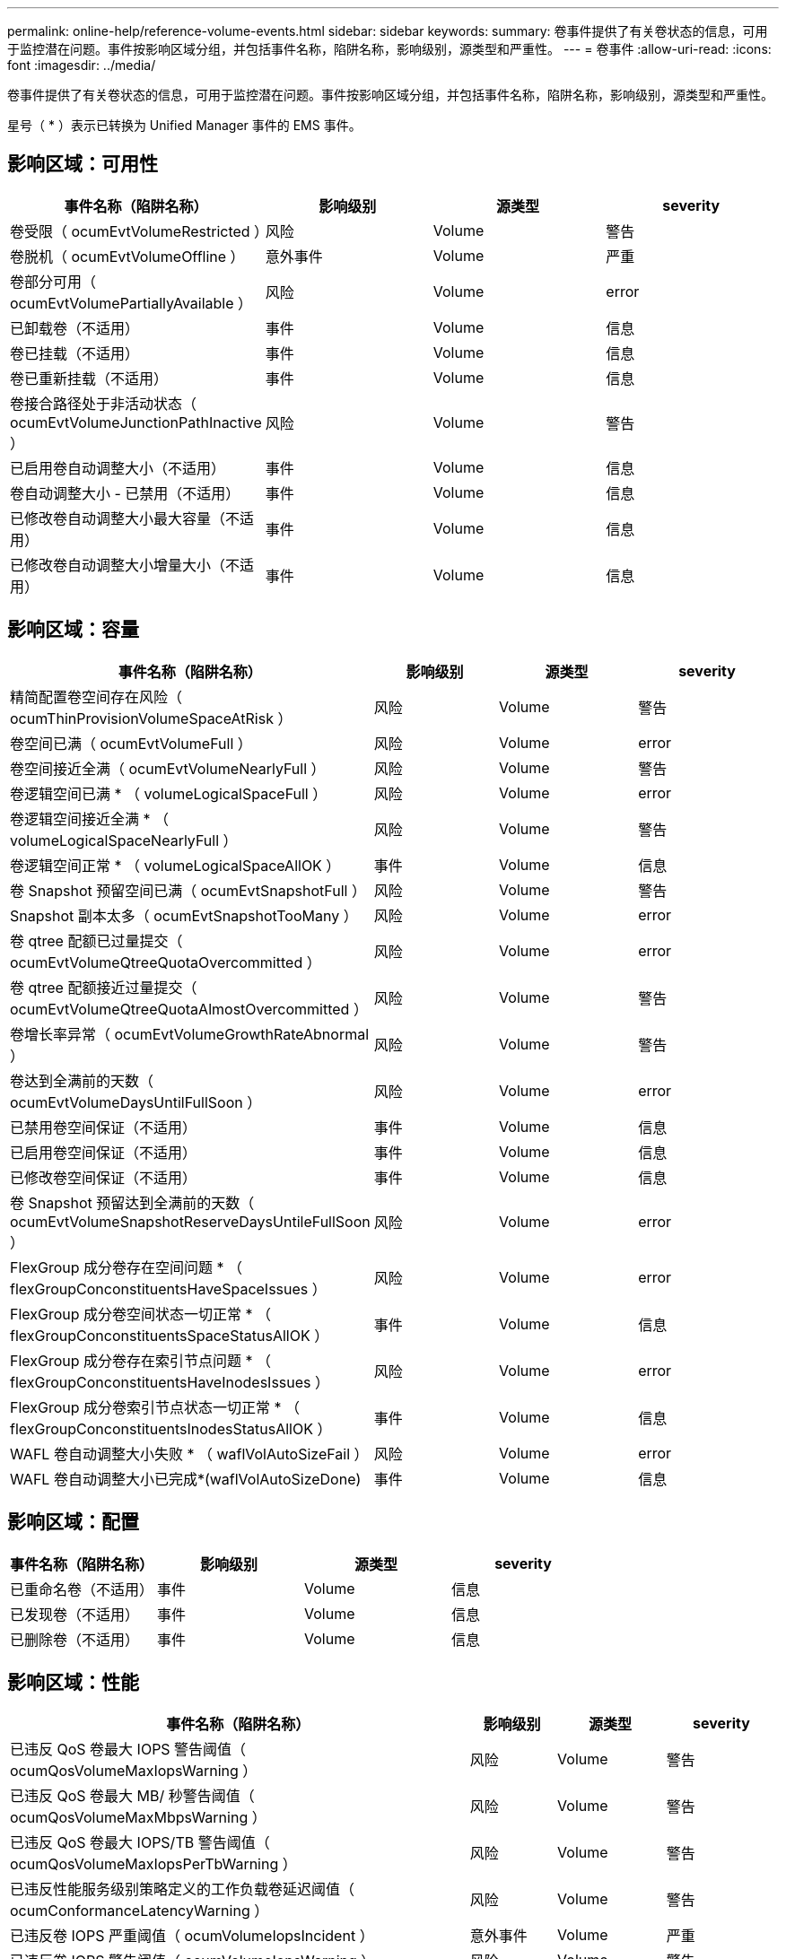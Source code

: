 ---
permalink: online-help/reference-volume-events.html 
sidebar: sidebar 
keywords:  
summary: 卷事件提供了有关卷状态的信息，可用于监控潜在问题。事件按影响区域分组，并包括事件名称，陷阱名称，影响级别，源类型和严重性。 
---
= 卷事件
:allow-uri-read: 
:icons: font
:imagesdir: ../media/


[role="lead"]
卷事件提供了有关卷状态的信息，可用于监控潜在问题。事件按影响区域分组，并包括事件名称，陷阱名称，影响级别，源类型和严重性。

星号（ * ）表示已转换为 Unified Manager 事件的 EMS 事件。



== 影响区域：可用性

|===
| 事件名称（陷阱名称） | 影响级别 | 源类型 | severity 


 a| 
卷受限（ ocumEvtVolumeRestricted ）
 a| 
风险
 a| 
Volume
 a| 
警告



 a| 
卷脱机（ ocumEvtVolumeOffline ）
 a| 
意外事件
 a| 
Volume
 a| 
严重



 a| 
卷部分可用（ ocumEvtVolumePartiallyAvailable ）
 a| 
风险
 a| 
Volume
 a| 
error



 a| 
已卸载卷（不适用）
 a| 
事件
 a| 
Volume
 a| 
信息



 a| 
卷已挂载（不适用）
 a| 
事件
 a| 
Volume
 a| 
信息



 a| 
卷已重新挂载（不适用）
 a| 
事件
 a| 
Volume
 a| 
信息



 a| 
卷接合路径处于非活动状态（ ocumEvtVolumeJunctionPathInactive ）
 a| 
风险
 a| 
Volume
 a| 
警告



 a| 
已启用卷自动调整大小（不适用）
 a| 
事件
 a| 
Volume
 a| 
信息



 a| 
卷自动调整大小 - 已禁用（不适用）
 a| 
事件
 a| 
Volume
 a| 
信息



 a| 
已修改卷自动调整大小最大容量（不适用）
 a| 
事件
 a| 
Volume
 a| 
信息



 a| 
已修改卷自动调整大小增量大小（不适用）
 a| 
事件
 a| 
Volume
 a| 
信息

|===


== 影响区域：容量

|===
| 事件名称（陷阱名称） | 影响级别 | 源类型 | severity 


 a| 
精简配置卷空间存在风险（ ocumThinProvisionVolumeSpaceAtRisk ）
 a| 
风险
 a| 
Volume
 a| 
警告



 a| 
卷空间已满（ ocumEvtVolumeFull ）
 a| 
风险
 a| 
Volume
 a| 
error



 a| 
卷空间接近全满（ ocumEvtVolumeNearlyFull ）
 a| 
风险
 a| 
Volume
 a| 
警告



 a| 
卷逻辑空间已满 * （ volumeLogicalSpaceFull ）
 a| 
风险
 a| 
Volume
 a| 
error



 a| 
卷逻辑空间接近全满 * （ volumeLogicalSpaceNearlyFull ）
 a| 
风险
 a| 
Volume
 a| 
警告



 a| 
卷逻辑空间正常 * （ volumeLogicalSpaceAllOK ）
 a| 
事件
 a| 
Volume
 a| 
信息



 a| 
卷 Snapshot 预留空间已满（ ocumEvtSnapshotFull ）
 a| 
风险
 a| 
Volume
 a| 
警告



 a| 
Snapshot 副本太多（ ocumEvtSnapshotTooMany ）
 a| 
风险
 a| 
Volume
 a| 
error



 a| 
卷 qtree 配额已过量提交（ ocumEvtVolumeQtreeQuotaOvercommitted ）
 a| 
风险
 a| 
Volume
 a| 
error



 a| 
卷 qtree 配额接近过量提交（ ocumEvtVolumeQtreeQuotaAlmostOvercommitted ）
 a| 
风险
 a| 
Volume
 a| 
警告



 a| 
卷增长率异常（ ocumEvtVolumeGrowthRateAbnormal ）
 a| 
风险
 a| 
Volume
 a| 
警告



 a| 
卷达到全满前的天数（ ocumEvtVolumeDaysUntilFullSoon ）
 a| 
风险
 a| 
Volume
 a| 
error



 a| 
已禁用卷空间保证（不适用）
 a| 
事件
 a| 
Volume
 a| 
信息



 a| 
已启用卷空间保证（不适用）
 a| 
事件
 a| 
Volume
 a| 
信息



 a| 
已修改卷空间保证（不适用）
 a| 
事件
 a| 
Volume
 a| 
信息



 a| 
卷 Snapshot 预留达到全满前的天数（ ocumEvtVolumeSnapshotReserveDaysUntileFullSoon ）
 a| 
风险
 a| 
Volume
 a| 
error



 a| 
FlexGroup 成分卷存在空间问题 * （ flexGroupConconstituentsHaveSpaceIssues ）
 a| 
风险
 a| 
Volume
 a| 
error



 a| 
FlexGroup 成分卷空间状态一切正常 * （ flexGroupConconstituentsSpaceStatusAllOK ）
 a| 
事件
 a| 
Volume
 a| 
信息



 a| 
FlexGroup 成分卷存在索引节点问题 * （ flexGroupConconstituentsHaveInodesIssues ）
 a| 
风险
 a| 
Volume
 a| 
error



 a| 
FlexGroup 成分卷索引节点状态一切正常 * （ flexGroupConconstituentsInodesStatusAllOK ）
 a| 
事件
 a| 
Volume
 a| 
信息



 a| 
WAFL 卷自动调整大小失败 * （ waflVolAutoSizeFail ）
 a| 
风险
 a| 
Volume
 a| 
error



 a| 
WAFL 卷自动调整大小已完成*(waflVolAutoSizeDone)
 a| 
事件
 a| 
Volume
 a| 
信息

|===


== 影响区域：配置

|===
| 事件名称（陷阱名称） | 影响级别 | 源类型 | severity 


 a| 
已重命名卷（不适用）
 a| 
事件
 a| 
Volume
 a| 
信息



 a| 
已发现卷（不适用）
 a| 
事件
 a| 
Volume
 a| 
信息



 a| 
已删除卷（不适用）
 a| 
事件
 a| 
Volume
 a| 
信息

|===


== 影响区域：性能

|===
| 事件名称（陷阱名称） | 影响级别 | 源类型 | severity 


 a| 
已违反 QoS 卷最大 IOPS 警告阈值（ ocumQosVolumeMaxIopsWarning ）
 a| 
风险
 a| 
Volume
 a| 
警告



 a| 
已违反 QoS 卷最大 MB/ 秒警告阈值（ ocumQosVolumeMaxMbpsWarning ）
 a| 
风险
 a| 
Volume
 a| 
警告



 a| 
已违反 QoS 卷最大 IOPS/TB 警告阈值（ ocumQosVolumeMaxIopsPerTbWarning ）
 a| 
风险
 a| 
Volume
 a| 
警告



 a| 
已违反性能服务级别策略定义的工作负载卷延迟阈值（ ocumConformanceLatencyWarning ）
 a| 
风险
 a| 
Volume
 a| 
警告



 a| 
已违反卷 IOPS 严重阈值（ ocumVolumeIopsIncident ）
 a| 
意外事件
 a| 
Volume
 a| 
严重



 a| 
已违反卷 IOPS 警告阈值（ ocumVolumeIopsWarning ）
 a| 
风险
 a| 
Volume
 a| 
警告



 a| 
已违反卷 MB/ 秒严重阈值（ ocumVolumeMbpsIncident ）
 a| 
意外事件
 a| 
Volume
 a| 
严重



 a| 
已违反卷 MB/ 秒警告阈值（ ocumVolumeMbpsWarning ）
 a| 
风险
 a| 
Volume
 a| 
警告



 a| 
已违反卷延迟毫秒 / 操作严重阈值（ ocumVolumeLatencyIncident ）
 a| 
意外事件
 a| 
Volume
 a| 
严重



 a| 
已违反卷延迟毫秒 / 操作警告阈值（ ocumVolumeLatencyWarning ）
 a| 
风险
 a| 
Volume
 a| 
警告



 a| 
已违反卷缓存未命中率严重阈值（ ocumVolumeCachedMisRatioIncident ）
 a| 
意外事件
 a| 
Volume
 a| 
严重



 a| 
已违反卷缓存未命中率警告阈值（ ocumVolumeCachedMisSRatioWarning ）
 a| 
风险
 a| 
Volume
 a| 
警告



 a| 
已违反卷延迟和 IOPS 严重阈值（ ocumVolumeLatencyIopsIncident ）
 a| 
意外事件
 a| 
Volume
 a| 
严重



 a| 
已违反卷延迟和 IOPS 警告阈值（ ocumVolumeLatencyIopsWarning ）
 a| 
风险
 a| 
Volume
 a| 
警告



 a| 
已违反卷延迟和 MB/ 秒严重阈值（ ocumVolumeLateLatencyMbpsIncident ）
 a| 
意外事件
 a| 
Volume
 a| 
严重



 a| 
已违反卷延迟和 MB/ 秒警告阈值（ ocumVolumeLatencyMbpsWarning ）
 a| 
风险
 a| 
Volume
 a| 
警告



 a| 
已违反卷延迟和聚合已用性能容量严重阈值（ ocumVolumeLatencyAggregatePerfCapacityUsedIncident ）
 a| 
意外事件
 a| 
Volume
 a| 
严重



 a| 
已违反卷延迟和聚合已用性能容量警告阈值（ ocumVolumeLatencyAggregatePerfCapacityUsedWarning ）
 a| 
风险
 a| 
Volume
 a| 
警告



 a| 
已违反卷延迟和聚合利用率严重阈值（ ocumVolumeLatencyAggregateUtilizationIncident ）
 a| 
意外事件
 a| 
Volume
 a| 
严重



 a| 
已违反卷延迟和聚合利用率警告阈值（ ocumVolumeLatencyAggregateUtilizationWarning ）
 a| 
风险
 a| 
Volume
 a| 
警告



 a| 
已违反卷延迟和节点已用性能容量严重阈值（ ocumVolumeLatencyNodePerfCapacityUsedIncident ）
 a| 
意外事件
 a| 
Volume
 a| 
严重



 a| 
已违反卷延迟和节点已用性能容量警告阈值（ ocumVolumeLatencyNodePerfCapacityUsedWarning ）
 a| 
风险
 a| 
Volume
 a| 
警告



 a| 
卷延迟和节点已用性能容量 - 已违反接管严重阈值（ ocumVolumeLatencyAggregatePerfCapacityUsedTakeOverIncident ）
 a| 
意外事件
 a| 
Volume
 a| 
严重



 a| 
卷延迟和节点已用性能容量 - 已违反接管警告阈值（ ocumVolumeLatencyAggregatePerfCapacityUsedTakeOverWarning ）
 a| 
风险
 a| 
Volume
 a| 
警告



 a| 
已违反卷延迟和节点利用率严重阈值（ ocumVolumeLatencyNodeUtilizationIncident ）
 a| 
意外事件
 a| 
Volume
 a| 
严重



 a| 
已违反卷延迟和节点利用率警告阈值（ ocumVolumeLatencyNodeUtilizationWarning ）
 a| 
风险
 a| 
Volume
 a| 
警告

|===